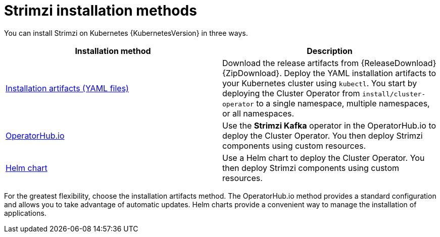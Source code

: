 // This downstream module is included in:
//
// deploying.adoc (downstream)

[id="con-strimzi-installation-methods_{context}"]
= Strimzi installation methods

[role="_abstract"]
You can install Strimzi on Kubernetes {KubernetesVersion} in three ways.

[cols="2*",options="header"]
|===

|Installation method
|Description

|xref:deploy-tasks_str[Installation artifacts (YAML files)]
|Download the release artifacts from {ReleaseDownload} {ZipDownload}.
Deploy the YAML installation artifacts to your Kubernetes cluster using `kubectl`.
You start by deploying the Cluster Operator from `install/cluster-operator` to a single namespace, multiple namespaces, or all namespaces.

|xref:deploying-strimzi-from-operator-hub-str[OperatorHub.io]
|Use the *Strimzi Kafka* operator in the OperatorHub.io to deploy the Cluster Operator. You then deploy Strimzi components using custom resources.

|xref:deploying-cluster-operator-helm-chart-str[Helm chart]
|Use a Helm chart to deploy the Cluster Operator. You then deploy Strimzi components using custom resources.

|===

For the greatest flexibility, choose the installation artifacts method.
The OperatorHub.io method provides a standard configuration and allows you to take advantage of automatic updates.
Helm charts provide a convenient way to manage the installation of applications.
